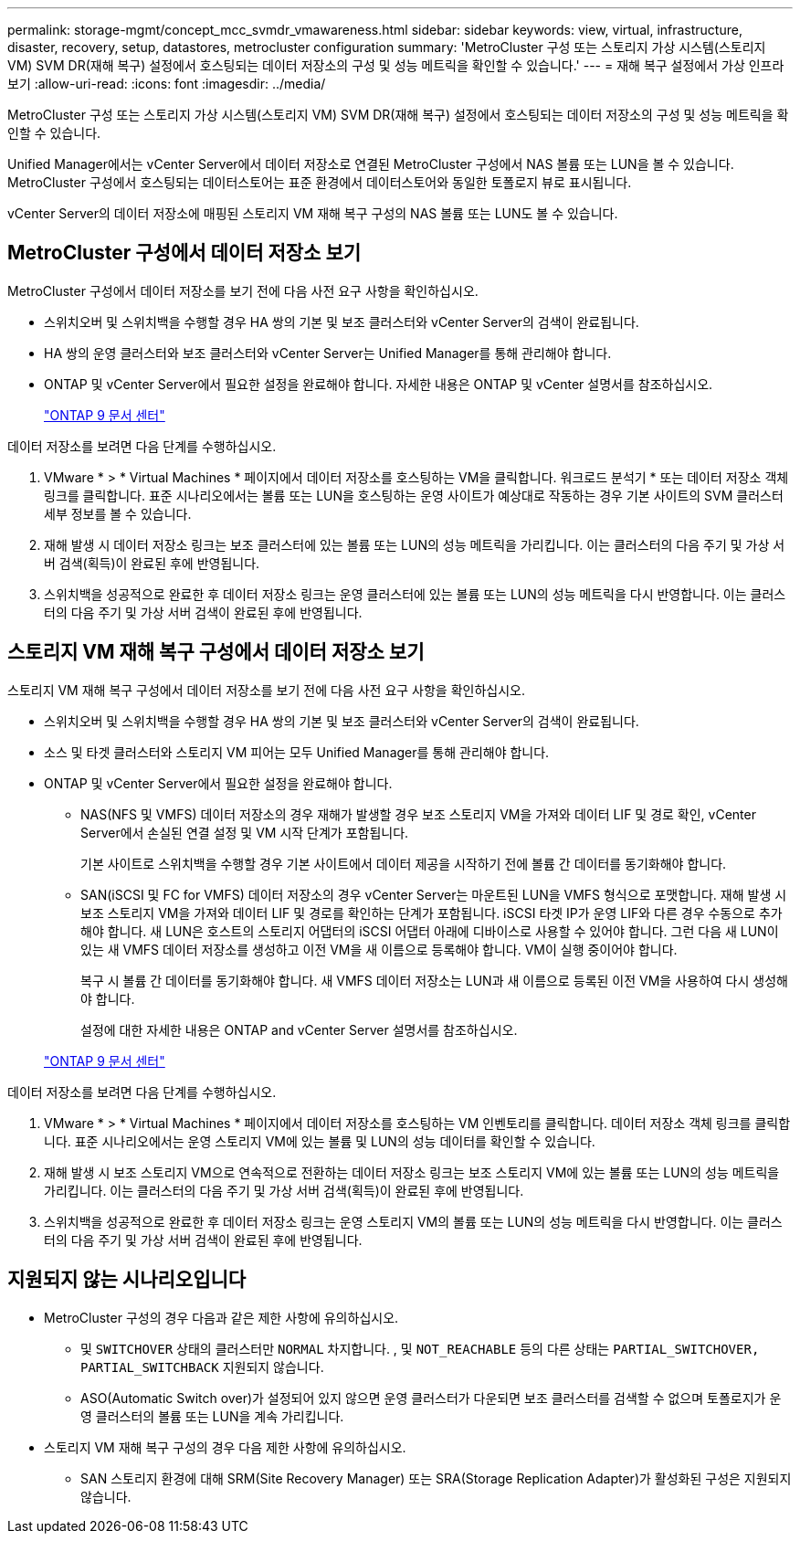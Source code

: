 ---
permalink: storage-mgmt/concept_mcc_svmdr_vmawareness.html 
sidebar: sidebar 
keywords: view, virtual, infrastructure, disaster, recovery, setup, datastores, metrocluster configuration 
summary: 'MetroCluster 구성 또는 스토리지 가상 시스템(스토리지 VM) SVM DR(재해 복구) 설정에서 호스팅되는 데이터 저장소의 구성 및 성능 메트릭을 확인할 수 있습니다.' 
---
= 재해 복구 설정에서 가상 인프라 보기
:allow-uri-read: 
:icons: font
:imagesdir: ../media/


[role="lead"]
MetroCluster 구성 또는 스토리지 가상 시스템(스토리지 VM) SVM DR(재해 복구) 설정에서 호스팅되는 데이터 저장소의 구성 및 성능 메트릭을 확인할 수 있습니다.

Unified Manager에서는 vCenter Server에서 데이터 저장소로 연결된 MetroCluster 구성에서 NAS 볼륨 또는 LUN을 볼 수 있습니다. MetroCluster 구성에서 호스팅되는 데이터스토어는 표준 환경에서 데이터스토어와 동일한 토폴로지 뷰로 표시됩니다.

vCenter Server의 데이터 저장소에 매핑된 스토리지 VM 재해 복구 구성의 NAS 볼륨 또는 LUN도 볼 수 있습니다.



== MetroCluster 구성에서 데이터 저장소 보기

MetroCluster 구성에서 데이터 저장소를 보기 전에 다음 사전 요구 사항을 확인하십시오.

* 스위치오버 및 스위치백을 수행할 경우 HA 쌍의 기본 및 보조 클러스터와 vCenter Server의 검색이 완료됩니다.
* HA 쌍의 운영 클러스터와 보조 클러스터와 vCenter Server는 Unified Manager를 통해 관리해야 합니다.
* ONTAP 및 vCenter Server에서 필요한 설정을 완료해야 합니다. 자세한 내용은 ONTAP 및 vCenter 설명서를 참조하십시오.
+
https://docs.netapp.com/ontap-9/index.jsp["ONTAP 9 문서 센터"]



데이터 저장소를 보려면 다음 단계를 수행하십시오.

. VMware * > * Virtual Machines * 페이지에서 데이터 저장소를 호스팅하는 VM을 클릭합니다. 워크로드 분석기 * 또는 데이터 저장소 객체 링크를 클릭합니다. 표준 시나리오에서는 볼륨 또는 LUN을 호스팅하는 운영 사이트가 예상대로 작동하는 경우 기본 사이트의 SVM 클러스터 세부 정보를 볼 수 있습니다.
. 재해 발생 시 데이터 저장소 링크는 보조 클러스터에 있는 볼륨 또는 LUN의 성능 메트릭을 가리킵니다. 이는 클러스터의 다음 주기 및 가상 서버 검색(획득)이 완료된 후에 반영됩니다.
. 스위치백을 성공적으로 완료한 후 데이터 저장소 링크는 운영 클러스터에 있는 볼륨 또는 LUN의 성능 메트릭을 다시 반영합니다. 이는 클러스터의 다음 주기 및 가상 서버 검색이 완료된 후에 반영됩니다.




== 스토리지 VM 재해 복구 구성에서 데이터 저장소 보기

스토리지 VM 재해 복구 구성에서 데이터 저장소를 보기 전에 다음 사전 요구 사항을 확인하십시오.

* 스위치오버 및 스위치백을 수행할 경우 HA 쌍의 기본 및 보조 클러스터와 vCenter Server의 검색이 완료됩니다.
* 소스 및 타겟 클러스터와 스토리지 VM 피어는 모두 Unified Manager를 통해 관리해야 합니다.
* ONTAP 및 vCenter Server에서 필요한 설정을 완료해야 합니다.
+
** NAS(NFS 및 VMFS) 데이터 저장소의 경우 재해가 발생할 경우 보조 스토리지 VM을 가져와 데이터 LIF 및 경로 확인, vCenter Server에서 손실된 연결 설정 및 VM 시작 단계가 포함됩니다.
+
기본 사이트로 스위치백을 수행할 경우 기본 사이트에서 데이터 제공을 시작하기 전에 볼륨 간 데이터를 동기화해야 합니다.

** SAN(iSCSI 및 FC for VMFS) 데이터 저장소의 경우 vCenter Server는 마운트된 LUN을 VMFS 형식으로 포맷합니다. 재해 발생 시 보조 스토리지 VM을 가져와 데이터 LIF 및 경로를 확인하는 단계가 포함됩니다. iSCSI 타겟 IP가 운영 LIF와 다른 경우 수동으로 추가해야 합니다. 새 LUN은 호스트의 스토리지 어댑터의 iSCSI 어댑터 아래에 디바이스로 사용할 수 있어야 합니다. 그런 다음 새 LUN이 있는 새 VMFS 데이터 저장소를 생성하고 이전 VM을 새 이름으로 등록해야 합니다. VM이 실행 중이어야 합니다.
+
복구 시 볼륨 간 데이터를 동기화해야 합니다. 새 VMFS 데이터 저장소는 LUN과 새 이름으로 등록된 이전 VM을 사용하여 다시 생성해야 합니다.

+
설정에 대한 자세한 내용은 ONTAP and vCenter Server 설명서를 참조하십시오.

+
https://docs.netapp.com/ontap-9/index.jsp["ONTAP 9 문서 센터"]





데이터 저장소를 보려면 다음 단계를 수행하십시오.

. VMware * > * Virtual Machines * 페이지에서 데이터 저장소를 호스팅하는 VM 인벤토리를 클릭합니다. 데이터 저장소 객체 링크를 클릭합니다. 표준 시나리오에서는 운영 스토리지 VM에 있는 볼륨 및 LUN의 성능 데이터를 확인할 수 있습니다.
. 재해 발생 시 보조 스토리지 VM으로 연속적으로 전환하는 데이터 저장소 링크는 보조 스토리지 VM에 있는 볼륨 또는 LUN의 성능 메트릭을 가리킵니다. 이는 클러스터의 다음 주기 및 가상 서버 검색(획득)이 완료된 후에 반영됩니다.
. 스위치백을 성공적으로 완료한 후 데이터 저장소 링크는 운영 스토리지 VM의 볼륨 또는 LUN의 성능 메트릭을 다시 반영합니다. 이는 클러스터의 다음 주기 및 가상 서버 검색이 완료된 후에 반영됩니다.




== 지원되지 않는 시나리오입니다

* MetroCluster 구성의 경우 다음과 같은 제한 사항에 유의하십시오.
+
** 및 `SWITCHOVER` 상태의 클러스터만 `NORMAL` 차지합니다. , 및 `NOT_REACHABLE` 등의 다른 상태는 `PARTIAL_SWITCHOVER, PARTIAL_SWITCHBACK` 지원되지 않습니다.
** ASO(Automatic Switch over)가 설정되어 있지 않으면 운영 클러스터가 다운되면 보조 클러스터를 검색할 수 없으며 토폴로지가 운영 클러스터의 볼륨 또는 LUN을 계속 가리킵니다.


* 스토리지 VM 재해 복구 구성의 경우 다음 제한 사항에 유의하십시오.
+
** SAN 스토리지 환경에 대해 SRM(Site Recovery Manager) 또는 SRA(Storage Replication Adapter)가 활성화된 구성은 지원되지 않습니다.



